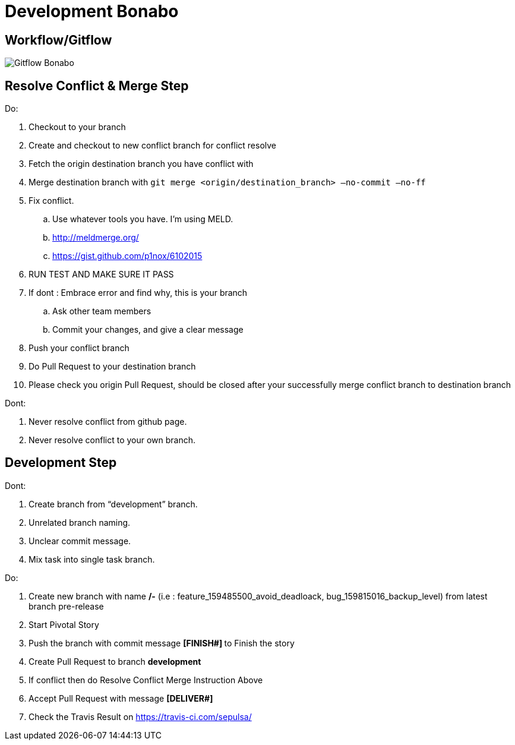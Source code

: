 = Development Bonabo

== Workflow/Gitflow

image::./images-bonabo/gitflow-bonabo.png[Gitflow Bonabo]

== Resolve Conflict & Merge Step

Do:

. Checkout to your branch
. Create and checkout to new conflict branch for conflict resolve
. Fetch the origin destination branch you have conflict with
. Merge destination branch with `git merge <origin/destination_branch> —no-commit —no-ff`
. Fix conflict.
 .. Use whatever tools you have.
I'm using MELD.
 .. http://meldmerge.org/
 .. https://gist.github.com/p1nox/6102015
. RUN TEST AND MAKE SURE IT PASS
. If dont : Embrace error and find why, this is your branch
 .. Ask other team members
 .. Commit your changes, and give a clear message
. Push your conflict branch
. Do Pull Request to your destination branch
. Please check you origin Pull Request, should be closed after your successfully merge conflict branch to destination branch

Dont:

. Never resolve conflict from github page.
. Never resolve conflict to your own branch.

== Development Step

Dont:

. Create branch from "`development`" branch.
. Unrelated branch naming.
. Unclear commit message.
. Mix task into single task branch.

Do:

. Create new branch with name **+++<pivotal_type>+++/+++<PivotalID>+++-+++<Pivotal_Title>+++** (i.e : feature_159485500_avoid_deadloack, bug_159815016_backup_level) from latest branch pre-release+++</Pivotal_Title>++++++</PivotalID>++++++</pivotal_type>+++
. Start Pivotal Story
. Push the branch with commit message **[FINISH#+++<PivotalID>+++] +++<PivotalTitle>+++** to Finish the story+++</PivotalTitle>++++++</PivotalID>+++
. Create Pull Request to branch *development*
. If conflict then do Resolve Conflict Merge Instruction Above
. Accept Pull Request with message **[DELIVER#+++<PivotalID>+++] +++<PivotalTitle>+++**+++</PivotalTitle>++++++</PivotalID>+++
. Check the Travis Result on https://travis-ci.com/sepulsa/+++<repo_name>++++++</repo_name>+++
